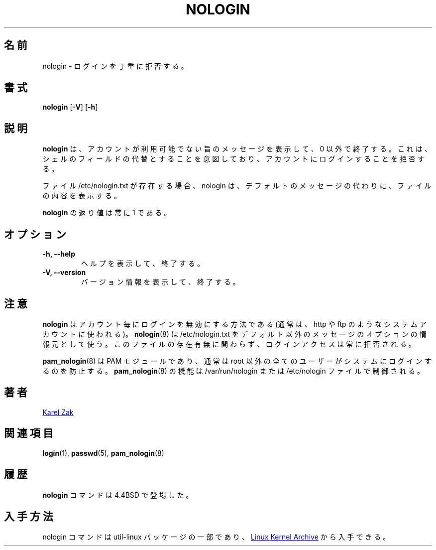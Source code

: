 .\"
.\" Japanese Version Copyright (c) 2020 Yuichi SATO
.\"         all rights reserved.
.\" Translated Mon Apr 27 21:54:12 JST 2020
.\"         by Yuichi SATO <ysato444@ybb.ne.jp>
.\"
.TH NOLOGIN 8 "September 2013" "util-linux" "System Administration"
.\"O .SH NAME
.SH 名前
.\"O nologin \- politely refuse a login
nologin \- ログインを丁重に拒否する。
.\"O .SH SYNOPSIS
.SH 書式
.B nologin
.RB [ \-V ]
.RB [ \-h ]
.\"O .SH DESCRIPTION
.SH 説明
.\"O .B nologin
.\"O displays a message that an account is not available and exits non-zero.  It is
.\"O intended as a replacement shell field to deny login access to an account.
.B nologin
は、アカウントが利用可能でない旨のメッセージを表示して、0 以外で終了する。
これは、シェルのフィールドの代替とすることを意図しており、
アカウントにログインすることを拒否する。
.PP
.\"O If the file /etc/nologin.txt exists, nologin displays its contents to the
.\"O user instead of the default message.
ファイル /etc/nologin.txt が存在する場合、nologin は、
デフォルトのメッセージの代わりに、ファイルの内容を表示する。
.PP
.\"O The exit code returned by
.\"O .B nologin
.\"O is always 1.
.B nologin
の返り値は常に 1 である。
.PP
.\"O .SH OPTIONS
.SH オプション
.IP "\fB\-h, \-\-help\fP"
.\"O Display help text and exit.
ヘルプを表示して、終了する。
.\"O .IP "\fB-V, \-\-version"
.IP "\fB-V, \-\-version\fP"
.\"O Display version information and exit.
バージョン情報を表示して、終了する。
.\"O .SH NOTES
.SH 注意
.\"O .B nologin
.\"O is a per-account way to disable login (usually used for system accounts like http or ftp).
.B nologin
はアカウント毎にログインを無効にする方法である
(通常は、http や ftp のようなシステムアカウントに使われる)。
.\"O .BR nologin (8)
.\"O uses /etc/nologin.txt as an optional source for a non-default message, the login
.\"O access is always refused independently of the file.
.BR nologin (8)
は /etc/nologin.txt をデフォルト以外のメッセージのオプションの情報元として使う。
このファイルの存在有無に関わらず、ログインアクセスは常に拒否される。
.PP
.\"O .BR pam_nologin (8)
.\"O PAM module usually prevents all non-root users from logging into the system.
.BR pam_nologin (8)
は PAM モジュールであり、通常は root 以外の全てのユーザーがシステムにログインするのを防止する。
.\"O .BR pam_nologin (8)
.\"O functionality is controlled by /var/run/nologin or the /etc/nologin file.
.BR pam_nologin (8)
の機能は /var/run/nologin または /etc/nologin ファイルで制御される。
.\"O .SH AUTHORS
.SH 著者
.UR kzak@redhat.com
Karel Zak
.UE
.\"O .SH SEE ALSO
.SH 関連項目
.BR login (1),
.BR passwd (5),
.BR pam_nologin (8)
.\"O .SH HISTORY
.SH 履歴
.\"O The
.\"O .B nologin
.\"O command appeared in 4.4BSD.
.B nologin
コマンドは 4.4BSD で登場した。
.\"O .SH AVAILABILITY
.SH 入手方法
.\"O The nologin command is part of the util-linux package and is available from
.\"O .UR https://\:www.kernel.org\:/pub\:/linux\:/utils\:/util-linux/
.\"O Linux Kernel Archive
.\"O .UE .
nologin コマンドは util-linux パッケージの一部であり、
.UR https://\:www.kernel.org\:/pub\:/linux\:/utils\:/util-linux/
Linux Kernel Archive
.UE
から入手できる。
